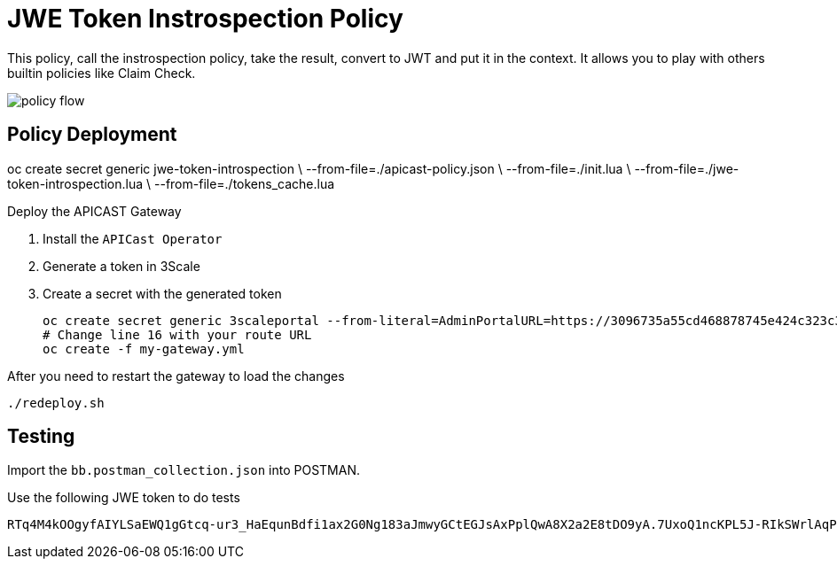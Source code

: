= JWE Token Instrospection Policy

This policy, call the instrospection policy, take the result, convert to JWT and put it in the context.
It allows you to play with others builtin policies like Claim Check.

image::imgs/policy-flow.jpg[]

== Policy Deployment

oc create secret generic jwe-token-introspection \
    --from-file=./apicast-policy.json \
    --from-file=./init.lua \
    --from-file=./jwe-token-introspection.lua \
    --from-file=./tokens_cache.lua

Deploy the APICAST Gateway

. Install the `APICast Operator`
. Generate a token in 3Scale 
. Create a secret with the generated token 

    oc create secret generic 3scaleportal --from-literal=AdminPortalURL=https://3096735a55cd468878745e424c323c3afdee180cce15e58fea5d7928f6e0605c@3scale-admin.apps.cluster-a1a6.a1a6.sandbox1817.opentlc.com
    # Change line 16 with your route URL
    oc create -f my-gateway.yml

After you need to restart the gateway to load the changes

    ./redeploy.sh

== Testing

Import the `bb.postman_collection.json` into POSTMAN.

Use the following JWE token to do tests

    RTq4M4kOOgyfAIYLSaEWQ1gGtcq-ur3_HaEqunBdfi1ax2G0Ng183aJmwyGCtEGJsAxPplQwA8X2a2E8tDO9yA.7UxoQ1ncKPL5J-RIkSWrlAqPZ411on9sLNc1rPYnKa0gXjZhiCBUVB7-V9CpRnCmqTQr2-AONKDCctV_yM6Ghoh1wxb7LvVzzi0iHEj_BX2tHNxMZpqk7rnsoUer_iM0_DLZJC7nqo65ah5wyfZgCGJzEZ5dpj01jLcuJZts0eRrWjdsZf4pL6iGFdZWddqldkHqu1ufgRDxRWYRUOf0EtxjFnhuOy0vYEEzEsnJAW05HFDB5411687KypOaWi5gHoRpnThs4EsQc3vWyofBYp0_kHBBfRwU1MNNY_73UEMwAao3r0AtFCzzi9AOhaJNzttAbGQyHLOrw3luHGWhoPmVMYhatkiyPnWDJNo7zJkF09XsGF2EQbVhpojH1mzEnOHWh2GpQSShoJytZPXmmCTkyX1Sz2dUuDdhZlWZNvr-MNrd3LPPsTDJ6KxDSe2Za_qpqm2Kjn0CxQEe40_h81Yze1fwNulz7ldn1TMADicsv0KHe08Nld5rJTCdLit6NCl2E7i-Zv16Fs5gcg6j72e0phKZyUJBHqJHF14yhLvv-IFV5FWmvEhIqksaGxOHp40wY8Du_JQDAM3KuI_nRKwjfCBwNgolY_xknoGERN8e4b05yOJmDEDalJhlpGjn5Y7yoeWQofBH_dtQMgeKJGe956LgNYUkwnpJPfeRwA4SYgzVzbrwOekJbe1opJh15qyfm54dB99KWMlNgQPdht8DEHoXcTa2-y5knflwhVsVX928-3bPuu2nUTJA5Y0KnN3zOJ3tjQYu8iM1vsRkUYsx-sF3DCqls5NOPzItLv0aluBtJBacF12qviT0XzZVJwlQO5XBR83BLHU4aWxbHtZCCieHVgdqZvV4L1UUNDny3hJ19WMaBHJBk9-w5z7zF11cuMC17c_DhQW22Ihvflnekwlr5wLoubMNN-hd0fFtqsQ3O_MB-O8k6LoRUmSTLf6X5Vu7s07HpKvE1AkhJJQv4fFwOp-ZPSXlM6mMMJQxT-m5tgSGhWAhm5mP24zbwvSuGg_7Jyocj-eeuCzewQ.jKINuYmO3SIsPFhOsnukJG3tHuBgDQey4QUXG7VYByhTVaIenfFFTA9IoX63LWyEarCE2NJ7Q7jtQMhAlMzRSA